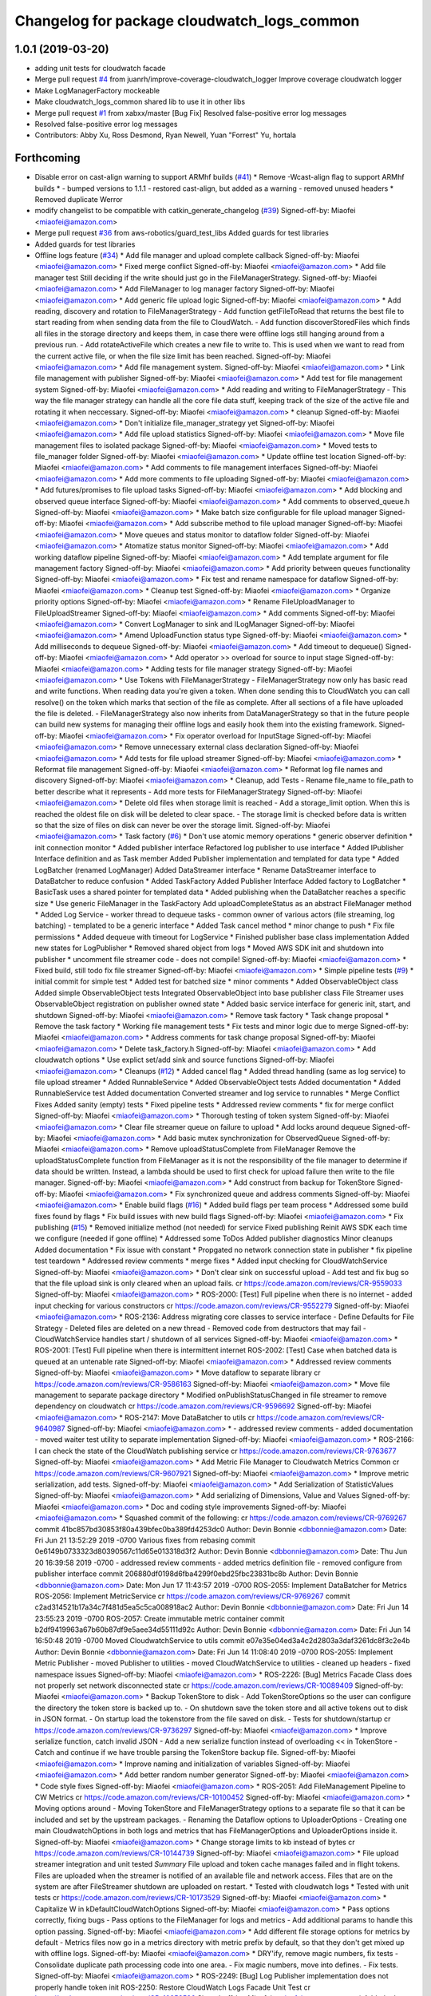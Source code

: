 ^^^^^^^^^^^^^^^^^^^^^^^^^^^^^^^^^^^^^^^^^^^^
Changelog for package cloudwatch_logs_common
^^^^^^^^^^^^^^^^^^^^^^^^^^^^^^^^^^^^^^^^^^^^

1.0.1 (2019-03-20)
------------------
* adding unit tests for cloudwatch facade
* Merge pull request `#4 <https://github.com/aws-robotics/cloudwatch-common/issues/4>`_ from juanrh/improve-coverage-cloudwatch_logger
  Improve coverage cloudwatch logger
* Make LogManagerFactory mockeable
* Make cloudwatch_logs_common shared lib to use it in other libs
* Merge pull request `#1 <https://github.com/aws-robotics/cloudwatch-common/issues/1>`_ from xabxx/master
  [Bug Fix] Resolved false-positive error log messages
* Resolved false-positive error log messages
* Contributors: Abby Xu, Ross Desmond, Ryan Newell, Yuan "Forrest" Yu, hortala

Forthcoming
-----------
* Disable error on cast-align warning to support ARMhf builds (`#41 <https://github.com/aws-robotics/cloudwatch-common/issues/41>`_)
  * Remove -Wcast-align flag to support ARMhf builds
  *  - bumped versions to 1.1.1
  - restored cast-align, but added as a warning
  - removed unused headers
  * Removed duplicate Werror
* modify changelist to be compatible with catkin_generate_changelog (`#39 <https://github.com/aws-robotics/cloudwatch-common/issues/39>`_)
  Signed-off-by: Miaofei <miaofei@amazon.com>
* Merge pull request `#36 <https://github.com/aws-robotics/cloudwatch-common/issues/36>`_ from aws-robotics/guard_test_libs
  Added guards for test libraries
* Added guards for test libraries
* Offline logs feature (`#34 <https://github.com/aws-robotics/cloudwatch-common/issues/34>`_)
  * Add file manager and upload complete callback
  Signed-off-by: Miaofei <miaofei@amazon.com>
  * Fixed merge conflict
  Signed-off-by: Miaofei <miaofei@amazon.com>
  * Add file manager test
  Still deciding if the write should just go in the FileManagerStrategy.
  Signed-off-by: Miaofei <miaofei@amazon.com>
  * Add FileManager to log manager factory
  Signed-off-by: Miaofei <miaofei@amazon.com>
  * Add generic file upload logic
  Signed-off-by: Miaofei <miaofei@amazon.com>
  * Add reading, discovery and rotation to FileManagerStrategy
  - Add function getFileToRead that returns the best file to start reading
  from when sending data from the file to CloudWatch.
  - Add function discoverStoredFiles which finds all files in the
  storage directory and keeps them, in case there were offline logs still
  hanging around from a previous run.
  - Add rotateActiveFile which creates a new file to write to. This is
  used when we want to read from the current active file, or when the file
  size limit has been reached.
  Signed-off-by: Miaofei <miaofei@amazon.com>
  * Add file management system.
  Signed-off-by: Miaofei <miaofei@amazon.com>
  * Link file management with publisher
  Signed-off-by: Miaofei <miaofei@amazon.com>
  * Add test for file management system
  Signed-off-by: Miaofei <miaofei@amazon.com>
  * Add reading and writing to FileManagerStrategy
  - This way the file manager strategy can handle all the core file data
  stuff, keeping track of the size of the active file and rotating it when
  neccessary.
  Signed-off-by: Miaofei <miaofei@amazon.com>
  * cleanup
  Signed-off-by: Miaofei <miaofei@amazon.com>
  * Don't initialize file_manager_strategy yet
  Signed-off-by: Miaofei <miaofei@amazon.com>
  * Add file upload statistics
  Signed-off-by: Miaofei <miaofei@amazon.com>
  * Move file management files to isolated package
  Signed-off-by: Miaofei <miaofei@amazon.com>
  * Moved tests to file_manager folder
  Signed-off-by: Miaofei <miaofei@amazon.com>
  * Update offline test location
  Signed-off-by: Miaofei <miaofei@amazon.com>
  * Add comments to file management interfaces
  Signed-off-by: Miaofei <miaofei@amazon.com>
  * Add more comments to file uploading
  Signed-off-by: Miaofei <miaofei@amazon.com>
  * Add futures/promises to file upload tasks
  Signed-off-by: Miaofei <miaofei@amazon.com>
  * Add blocking and observed queue interface
  Signed-off-by: Miaofei <miaofei@amazon.com>
  * Add comments to observed_queue.h
  Signed-off-by: Miaofei <miaofei@amazon.com>
  * Make batch size configurable for file upload manager
  Signed-off-by: Miaofei <miaofei@amazon.com>
  * Add subscribe method to file upload manager
  Signed-off-by: Miaofei <miaofei@amazon.com>
  * Move queues and status monitor to dataflow folder
  Signed-off-by: Miaofei <miaofei@amazon.com>
  * Atomatize status monitor
  Signed-off-by: Miaofei <miaofei@amazon.com>
  * Add working dataflow pipeline
  Signed-off-by: Miaofei <miaofei@amazon.com>
  * Add template argument for file management factory
  Signed-off-by: Miaofei <miaofei@amazon.com>
  * Add priority between queues functionality
  Signed-off-by: Miaofei <miaofei@amazon.com>
  * Fix test and rename namespace for dataflow
  Signed-off-by: Miaofei <miaofei@amazon.com>
  * Cleanup test
  Signed-off-by: Miaofei <miaofei@amazon.com>
  * Organize priority options
  Signed-off-by: Miaofei <miaofei@amazon.com>
  * Rename FileUploadManager to FileUploadStreamer
  Signed-off-by: Miaofei <miaofei@amazon.com>
  * Add comments
  Signed-off-by: Miaofei <miaofei@amazon.com>
  * Convert LogManager to sink and ILogManager
  Signed-off-by: Miaofei <miaofei@amazon.com>
  * Amend UploadFunction status type
  Signed-off-by: Miaofei <miaofei@amazon.com>
  * Add milliseconds to dequeue
  Signed-off-by: Miaofei <miaofei@amazon.com>
  * Add timeout to dequeue()
  Signed-off-by: Miaofei <miaofei@amazon.com>
  * Add operator >> overload for source to input stage
  Signed-off-by: Miaofei <miaofei@amazon.com>
  * Adding tests for file manager strategy
  Signed-off-by: Miaofei <miaofei@amazon.com>
  * Use Tokens with FileManagerStrategy
  - FileManagerStrategy now only has basic read and write functions. When
  reading data you're given a token. When done sending this to CloudWatch
  you can call resolve() on the token which marks that section of the file
  as complete. After all sections of a file have uploaded the file is
  deleted.
  - FileManagerStrategy also now inherits from DataManagerStrategy so that
  in the future people can build new systems for managing their offline
  logs and easily hook them into the existing framework.
  Signed-off-by: Miaofei <miaofei@amazon.com>
  * Fix operator overload for InputStage
  Signed-off-by: Miaofei <miaofei@amazon.com>
  * Remove unnecessary external class declaration
  Signed-off-by: Miaofei <miaofei@amazon.com>
  * Add tests for file upload streamer
  Signed-off-by: Miaofei <miaofei@amazon.com>
  * Reformat file management
  Signed-off-by: Miaofei <miaofei@amazon.com>
  * Reformat log file names and discovery
  Signed-off-by: Miaofei <miaofei@amazon.com>
  * Cleanup, add Tests
  - Rename file_name to file_path to better describe what it represents
  - Add more tests for FileManagerStrategy
  Signed-off-by: Miaofei <miaofei@amazon.com>
  * Delete old files when storage limit is reached
  - Add a storage_limit option. When this is reached the oldest file on
  disk will be deleted to clear space.
  - The storage limit is checked before data is written so that the size
  of files on disk can never be over the storage limit.
  Signed-off-by: Miaofei <miaofei@amazon.com>
  * Task factory (`#6 <https://github.com/aws-robotics/cloudwatch-common/issues/6>`_)
  * Don't use atomic memory operations
  * generic observer definition
  * init connection monitor
  * Added publisher interface
  Refactored log publisher to use interface
  * Added IPublisher Interface definition and as Task member
  Added Publisher implementation and templated for data type
  * Added LogBatcher (renamed LogManager)
  Added DataStreamer interface
  * Rename DataStreamer interface to DataBatcher to reduce confusion
  * Added TaskFactory
  Added Publisher Interface
  Added factory to LogBatcher
  * BasicTask uses a shared pointer for templated data
  * Added publishing when the DataBatcher reaches a specific size
  * Use generic FileManager in the TaskFactory
  Add uploadCompleteStatus as an abstract FileManager method
  * Added Log Service
  - worker thread to dequeue tasks
  - common owner of various actors (file streaming, log batching)
  - templated to  be a generic interface
  * Added Task cancel method
  * minor change to push
  * Fix file permissions
  * Added dequeue with timeout for LogService
  * Finished publisher base class implementation
  Added new states for LogPublisher
  * Removed shared object from logs
  * Moved AWS SDK init and shutdown into publisher
  * uncomment file streamer code - does not compile!
  Signed-off-by: Miaofei <miaofei@amazon.com>
  * Fixed build, still todo fix file streamer
  Signed-off-by: Miaofei <miaofei@amazon.com>
  * Simple pipeline tests (`#9 <https://github.com/aws-robotics/cloudwatch-common/issues/9>`_)
  * initial commit for simple test
  * Added test for batched size
  * minor comments
  * Added ObservableObject class
  Added simple ObservableObject tests
  Integrated ObservableObject into base publisher class
  File Streamer uses ObservableObject registration on publisher owned
  state
  * Added basic service interface for generic init, start, and shutdown
  Signed-off-by: Miaofei <miaofei@amazon.com>
  * Remove task factory
  * Task change proposal
  * Remove the task factory
  * Working file management tests
  * Fix tests and minor logic due to merge
  Signed-off-by: Miaofei <miaofei@amazon.com>
  * Address comments for task change proposal
  Signed-off-by: Miaofei <miaofei@amazon.com>
  * Delete task_factory.h
  Signed-off-by: Miaofei <miaofei@amazon.com>
  * Add cloudwatch options
  * Use explict set/add sink and source functions
  Signed-off-by: Miaofei <miaofei@amazon.com>
  * Cleanups (`#12 <https://github.com/aws-robotics/cloudwatch-common/issues/12>`_)
  * Added cancel flag
  * Added thread handling (same as log service) to file upload streamer
  * Added RunnableService
  * Added ObservableObject tests
  Added documentation
  * Added RunnableService test
  Added documentation
  Converted streamer and log service to runnables
  * Merge Conflict Fixes
  Added sanity (empty) tests
  * Fixed pipeline tests
  * Addressed review comments
  * fix for merge conflict
  Signed-off-by: Miaofei <miaofei@amazon.com>
  * Thorough testing of token system
  Signed-off-by: Miaofei <miaofei@amazon.com>
  * Clear file streamer queue on failure to upload
  * Add locks around dequeue
  Signed-off-by: Miaofei <miaofei@amazon.com>
  * Add basic mutex synchronization for ObservedQueue
  Signed-off-by: Miaofei <miaofei@amazon.com>
  * Remove uploadStatusComplete from FileManager
  Remove the uploadStatusComplete function from FileManager as it is not the responsibility of the file manager to determine if data should be written. Instead, a lambda should be used to first check for upload failure then write to the file manager.
  Signed-off-by: Miaofei <miaofei@amazon.com>
  * Add construct from backup for TokenStore
  Signed-off-by: Miaofei <miaofei@amazon.com>
  * Fix synchronized queue and address comments
  Signed-off-by: Miaofei <miaofei@amazon.com>
  * Enable build flags (`#16 <https://github.com/aws-robotics/cloudwatch-common/issues/16>`_)
  * Added build flags per team process
  * Addressed some build fixes found by flags
  * Fix build issues with new build flags
  Signed-off-by: Miaofei <miaofei@amazon.com>
  * Fix publishing (`#15 <https://github.com/aws-robotics/cloudwatch-common/issues/15>`_)
  * Removed initialize method (not needed) for service
  Fixed publishing
  Reinit AWS SDK each time we configure (needed if gone offline)
  * Addressed some ToDos
  Added publisher diagnostics
  Minor cleanups
  Added documentation
  * Fix issue with constant
  * Propgated no network connection state in publisher
  * fix pipeline test teardown
  * Addressed review comments
  * merge fixes
  * Added input checking for CloudWatchService
  Signed-off-by: Miaofei <miaofei@amazon.com>
  * Don't clear sink on successful upload
  - Add test and fix bug so that the file upload sink is only cleared when
  an upload fails.
  cr https://code.amazon.com/reviews/CR-9559033
  Signed-off-by: Miaofei <miaofei@amazon.com>
  * ROS-2000: [Test] Full pipeline when there is no internet
  - added input checking for various constructors
  cr https://code.amazon.com/reviews/CR-9552279
  Signed-off-by: Miaofei <miaofei@amazon.com>
  * ROS-2136: Address migrating core classes to service interface
  - Define Defaults for File Strategy
  - Deleted files are deleted on a new thread
  - Removed code from destructors that may fail
  - CloudWatchService handles start / shutdown of all services
  Signed-off-by: Miaofei <miaofei@amazon.com>
  * ROS-2001: [Test] Full pipeline when there is intermittent internet
  ROS-2002: [Test] Case when batched data is queued at an untenable rate
  Signed-off-by: Miaofei <miaofei@amazon.com>
  * Addressed review comments
  Signed-off-by: Miaofei <miaofei@amazon.com>
  * Move dataflow to separate library
  cr https://code.amazon.com/reviews/CR-9586163
  Signed-off-by: Miaofei <miaofei@amazon.com>
  * Move file management to separate package directory
  * Modified onPublishStatusChanged in file streamer to remove dependency on cloudwatch
  cr https://code.amazon.com/reviews/CR-9596692
  Signed-off-by: Miaofei <miaofei@amazon.com>
  * ROS-2147: Move DataBatcher to utils
  cr https://code.amazon.com/reviews/CR-9640987
  Signed-off-by: Miaofei <miaofei@amazon.com>
  *  - addressed review comments
  - added documentation
  - moved waiter test utility to separate implementation
  Signed-off-by: Miaofei <miaofei@amazon.com>
  * ROS-2166: I can check the state of the CloudWatch publishing service
  cr https://code.amazon.com/reviews/CR-9763677
  Signed-off-by: Miaofei <miaofei@amazon.com>
  * Add Metric File Manager to Cloudwatch Metrics Common
  cr https://code.amazon.com/reviews/CR-9607921
  Signed-off-by: Miaofei <miaofei@amazon.com>
  * Improve metric serialization, add tests.
  Signed-off-by: Miaofei <miaofei@amazon.com>
  * Add Serialization of StatisticValues
  Signed-off-by: Miaofei <miaofei@amazon.com>
  * Add serializing of Dimensions, Value and Values
  Signed-off-by: Miaofei <miaofei@amazon.com>
  * Doc and coding style improvements
  Signed-off-by: Miaofei <miaofei@amazon.com>
  * Squashed commit of the following:
  cr https://code.amazon.com/reviews/CR-9769267
  commit 41bc857bd30853f80a439bfec0ba389fd4253dc0
  Author: Devin Bonnie <dbbonnie@amazon.com>
  Date:   Fri Jun 21 13:52:29 2019 -0700
  Various fixes from rebasing
  commit 0e6149b0733323d80390567c11d65e013318d3f2
  Author: Devin Bonnie <dbbonnie@amazon.com>
  Date:   Thu Jun 20 16:39:58 2019 -0700
  - addressed review comments
  - added metrics definition file
  - removed configure from publisher interface
  commit 206880df0198d6fba4299f0ebd25fbc23831bc8b
  Author: Devin Bonnie <dbbonnie@amazon.com>
  Date:   Mon Jun 17 11:43:57 2019 -0700
  ROS-2055: Implement DataBatcher for Metrics
  ROS-2056: Implement MetricService
  cr https://code.amazon.com/reviews/CR-9769267
  commit c2ad314521b17a34c7f481d5ea5c5ca008918ac2
  Author: Devin Bonnie <dbbonnie@amazon.com>
  Date:   Fri Jun 14 23:55:23 2019 -0700
  ROS-2057: Create immutable metric container
  commit b2df9419963a67b60b87df9e5aee34d55111d92c
  Author: Devin Bonnie <dbbonnie@amazon.com>
  Date:   Fri Jun 14 16:50:48 2019 -0700
  Moved CloudwatchService to utils
  commit e07e35e04ed3a4c2d2803a3daf3261dc8f3c2e4b
  Author: Devin Bonnie <dbbonnie@amazon.com>
  Date:   Fri Jun 14 11:08:40 2019 -0700
  ROS-2055: Implement Metric Publisher
  - moved Publisher to utilities
  - moved CloudWatchService to utilities
  - cleaned up headers
  - fixed namespace issues
  Signed-off-by: Miaofei <miaofei@amazon.com>
  * ROS-2226: [Bug] Metrics Facade Class does not properly set network disconnected state
  cr https://code.amazon.com/reviews/CR-10089409
  Signed-off-by: Miaofei <miaofei@amazon.com>
  * Backup TokenStore to disk
  - Add TokenStoreOptions so the user can configure the directory the token store is backed up to.
  - On shutdown save the token store and all active tokens out to disk in
  JSON format.
  - On startup load the tokenstore from the file saved on disk.
  - Tests for shutdown/startup
  cr https://code.amazon.com/reviews/CR-9736297
  Signed-off-by: Miaofei <miaofei@amazon.com>
  * Improve serialize function, catch invalid JSON
  - Add a new serialize function instead of overloading << in TokenStore
  - Catch and continue if we have trouble parsing the TokenStore backup
  file.
  Signed-off-by: Miaofei <miaofei@amazon.com>
  * Improve naming and initialization of variables
  Signed-off-by: Miaofei <miaofei@amazon.com>
  * Add better random number generator
  Signed-off-by: Miaofei <miaofei@amazon.com>
  * Code style fixes
  Signed-off-by: Miaofei <miaofei@amazon.com>
  * ROS-2051: Add FileManagement Pipeline to CW Metrics
  cr https://code.amazon.com/reviews/CR-10100452
  Signed-off-by: Miaofei <miaofei@amazon.com>
  * Moving options around
  - Moving TokenStore and FileManagerStrategy options to a separate file
  so that it can be included and set by the upstream packages.
  - Renaming the Dataflow options to UploaderOptions
  - Creating one main CloudwatchOptions in both logs and metrics that has FileManagerOptions and
  UploaderOptions inside it.
  Signed-off-by: Miaofei <miaofei@amazon.com>
  * Change storage limits to kb instead of bytes
  cr https://code.amazon.com/reviews/CR-10144739
  Signed-off-by: Miaofei <miaofei@amazon.com>
  * File upload streamer integration and unit tested
  *Summary*
  File upload and token cache manages failed and in flight tokens. Files are uploaded when the streamer is notified of an available file and network access.
  Files that are on the system are after FileStreamer shutdown are uploaded on restart.
  * Tested with cloudwatch logs
  * Tested with unit tests
  cr https://code.amazon.com/reviews/CR-10173529
  Signed-off-by: Miaofei <miaofei@amazon.com>
  * Capitalize W in kDefaultCloudWatchOptions
  Signed-off-by: Miaofei <miaofei@amazon.com>
  * Pass options correctly, fixing bugs
  - Pass options to the FileManager for logs and metrics
  - Add additional params to handle this option passing.
  Signed-off-by: Miaofei <miaofei@amazon.com>
  * Add different file storage options for metrics by default
  - Metrics files now go in a metrics directory with metric prefix by
  default, so that they don't get mixed up with offline logs.
  Signed-off-by: Miaofei <miaofei@amazon.com>
  * DRY'ify, remove magic numbers, fix tests
  - Consolidate duplicate path processing code into one area.
  - Fix magic numbers, move into defines.
  - Fix tests.
  Signed-off-by: Miaofei <miaofei@amazon.com>
  * ROS-2249: [Bug] Log Publisher implementation does not properly handle token init
  ROS-2250: Restore CloudWatch Logs Facade Unit Test
  cr https://code.amazon.com/reviews/CR-10253526
  Signed-off-by: Miaofei <miaofei@amazon.com>
  * Added relevant unit tests
  Minor fixes and cleanup
  Signed-off-by: Miaofei <miaofei@amazon.com>
  *  - CloudWatchClients are now shared pointers instead of unique
  - addressed spacing issues
  - updated CloudWatchLogs facade naming to be consistent with Metrics
  Signed-off-by: Miaofei <miaofei@amazon.com>
  * Include <random> in header file
  cr https://code.amazon.com/reviews/CR-10531916
  Signed-off-by: Miaofei <miaofei@amazon.com>
  * Rename variables and error to match config
  - Rename the batch size variables to match the config file names.
  - Update error message so the end user knows what config options are
  wrong.
  cr https://code.amazon.com/reviews/CR-10481115
  Signed-off-by: Miaofei <miaofei@amazon.com>
  * Allow batch_trigger_publish_size and batch_max_queue_size to be the same
  Signed-off-by: Miaofei <miaofei@amazon.com>
  * Changing back ot publish size must be less than max queue size
  Signed-off-by: Miaofei <miaofei@amazon.com>
  * Check batch trigger publish size against kDefaultTriggerSize
  Signed-off-by: Miaofei <miaofei@amazon.com>
  * ROS-2231: [Bug] Potential locking issue with DataBatcher child classes
  - batcher attempt to flush batched data when shutting down
  - added documentation
  cr https://code.amazon.com/reviews/CR-10543019
  Signed-off-by: Miaofei <miaofei@amazon.com>
  * Addressed review comments
  Signed-off-by: Miaofei <miaofei@amazon.com>
  * Fix up param values
  - Remove stream_max_queue_size as it's no longer used.
  - Remove kDefaultUploaderOptions because it's not used as it's always
  replaced by the default values specified in uploader_options struct.
  - Pass batch_max_queue_size and batch_trigger_publish_size to the
  DataBatcher's so they're actually used
  cr https://code.amazon.com/reviews/CR-10571067
  Signed-off-by: Miaofei <miaofei@amazon.com>
  * ROS-2338: I can configure the amount of streamed data to hold in memory
  cr https://code.amazon.com/reviews/CR-10578133
  Signed-off-by: Miaofei <miaofei@amazon.com>
  * ROS-2240: Restore existing unit tests
  - added definitions header to logs
  cr https://code.amazon.com/reviews/CR-10569452
  Signed-off-by: Miaofei <miaofei@amazon.com>
  * Removed extra definitions file
  Signed-off-by: Miaofei <miaofei@amazon.com>
  * ROS-2341: Publisher state refactor
  cr https://code.amazon.com/reviews/CR-10584550
  Signed-off-by: Miaofei <miaofei@amazon.com>
  * Fixes bug with trying to upload to cloudwatch in batches that aren't chronologically sorted. https://sim.amazon.com/issues/7cbe72f2-28c6-4771-a202-ab0d72587031
  cr https://code.amazon.com/reviews/CR-10621402
  Signed-off-by: Miaofei <miaofei@amazon.com>
  * ROS-2346: [Bug] Don't set stats values in metric datums
  cr https://code.amazon.com/reviews/CR-10623123
  Signed-off-by: Miaofei <miaofei@amazon.com>
  *  - doc additions
  Signed-off-by: Miaofei <miaofei@amazon.com>
  *  - removed other unsupported types via review
  Signed-off-by: Miaofei <miaofei@amazon.com>
  * ROS-2263: [Bug] Storage and retry behavior for failed requests
  Signed-off-by: Miaofei <miaofei@amazon.com>
  * Addressed review comments
  Signed-off-by: Miaofei <miaofei@amazon.com>
  * Added invalid data handling to metrics
  Signed-off-by: Miaofei <miaofei@amazon.com>
  * ROS-2368: [Bug] Data is not attempted to be uploaded without an active input
  cr https://code.amazon.com/reviews/CR-10664962
  Signed-off-by: Miaofei <miaofei@amazon.com>
  * ROS-2369: [Bug] Fix Metrics Serialization Unit Tests
  cr https://code.amazon.com/reviews/CR-10665643
  Signed-off-by: Miaofei <miaofei@amazon.com>
  * Revert "ROS-2368: [Bug] Data is not attempted to be uploaded without an active input"
  This reverts commit 67129f977446079a28539833c0d3d7967306f0c2.
  Signed-off-by: Miaofei <miaofei@amazon.com>
  * ROS-2368: [Bug] Data is not attempted to be uploaded without an active input
  cr https://code.amazon.com/reviews/CR-10664962
  Signed-off-by: Miaofei <miaofei@amazon.com>
  * ROS-2380: [Bug] CloudWatch Service Shutdown
  cr https://code.amazon.com/reviews/CR-10804863
  Signed-off-by: Miaofei <miaofei@amazon.com>
  * Fix bug - logs not being uploaded from disk after reconnecting
  - If all files on disk were added to the queue the status was set to
  UNAVAILABLE. Then if they failed to upload the status was never
  restored. This ensures that if a file fails to upload the status is set
  back to AVAILABLE so they can attempt to be uploaded again.
  - Add more DEBUG logs to file management.
  cr https://code.amazon.com/reviews/CR-10806493
  Signed-off-by: Miaofei <miaofei@amazon.com>
  * Read the newest file in storage instead of the oldest, lock when
  deleting file
  - Read the newest file from storage instead of reading the oldest.
  - When deleting a file to free up storage space, add a lock to ensure
  we're not reading from that same file. If we are then stop reading from
  that file.
  cr https://code.amazon.com/reviews/CR-10886255
  Signed-off-by: Miaofei <miaofei@amazon.com>
  * Add lock to active write file
  - When checking if the active file should be rotated first lock it to ensure it's not being written to as it's rotated.
  - Add new log to delete oldest file.
  Signed-off-by: Miaofei <miaofei@amazon.com>
  * Add docs for FileManagerStrategy, cleanup unused code
  - Add documentation to all FileManagerStrategy functions
  - Remove some un-useful code for the FileManagerStrategy
  - Function renaming / cleanup to make more sense.
  Signed-off-by: Miaofei <miaofei@amazon.com>
  * Remove todo and unused variable
  Signed-off-by: Miaofei <miaofei@amazon.com>
  * Remove unneccessary initialization and commented out code
  Signed-off-by: Miaofei <miaofei@amazon.com>
  * ROS-2381: [Bug] Items in memory lost on shutdown
  cr https://code.amazon.com/reviews/CR-10942302
  Signed-off-by: Miaofei <miaofei@amazon.com>
  * ROS-2421: [Bug] Ensure FileManager thrown exceptions are handled
  cr https://code.amazon.com/reviews/CR-11029944
  Signed-off-by: Miaofei <miaofei@amazon.com>
  *  - addressed review comments
  - changed file upload streamer wait timeout from 1 minute to 5 minutes
  Signed-off-by: Miaofei <miaofei@amazon.com>
  * Addressed terse variable names
  Signed-off-by: Miaofei <miaofei@amazon.com>
  * increment minor version
  Signed-off-by: Miaofei <miaofei@amazon.com>
  * fix compilation errors in unit tests
  Signed-off-by: Miaofei <miaofei@amazon.com>
  * fix more compilation errors found in dashing
  Signed-off-by: Miaofei <miaofei@amazon.com>
  * fix unit test failures
  Signed-off-by: Miaofei <miaofei@amazon.com>
* Modify cloudwatch common to depend on gtest, gmock (`#19 <https://github.com/aws-robotics/cloudwatch-common/issues/19>`_)
  * Modify cloudwatch common to depend on gtest, gmock
  Use the macro in aws_common to find test dependencies for ROS1 or ROS2.
  Signed-off-by: Miaofei <miaofei@amazon.com>
  * more CMakeLists.txt cleanup
  Signed-off-by: Miaofei <miaofei@amazon.com>
  * update travis.yml to be compatible with specifying multiple package names
  Signed-off-by: Miaofei <miaofei@amazon.com>
  * update travis.yml test matrix
  Signed-off-by: Miaofei <miaofei@amazon.com>
  * update PACKAGE_NAMES
  Signed-off-by: Miaofei <miaofei@amazon.com>
* Adding old release to change log
* Update package.xml for 1.0.2 release
  Signed-off-by: Ryan Newell <ryanewel@amazon.com>
* Increase test timeout to fix flakiness (`#21 <https://github.com/aws-robotics/cloudwatch-common/issues/21>`_)
  - Increase the test timeout to 5000ms because sometimes
  SendLogsToCloudWatch isn't being called fast enough and so the tests
  fail.
* Fixes issue with DescribeLogStreams being called to get the next token
  - Call DescribeLogStreams only one on startup
  - Implements a state machine to manage the core run loop instead of checking if the log stream exists every tick.
* Update success logs' severity to DEBUG in cloudwatch_facade.cpp
* Release 1.0.1 (`#14 <https://github.com/aws-robotics/cloudwatch-common/issues/14>`_)
  * Release 1.0.1
  * 1.0.1
* adding unit tests for cloudwatch facade
* Merge pull request `#4 <https://github.com/aws-robotics/cloudwatch-common/issues/4>`_ from juanrh/improve-coverage-cloudwatch_logger
  Improve coverage cloudwatch logger
* Make LogManagerFactory mockeable
* Make cloudwatch_logs_common shared lib to use it in other libs
* Merge pull request `#1 <https://github.com/aws-robotics/cloudwatch-common/issues/1>`_ from xabxx/master
  [Bug Fix] Resolved false-positive error log messages
* Resolved false-positive error log messages
* Contributors: AAlon, Abby Xu, Devin Bonnie, M. M, Nick Burek, Ross Desmond, Ryan Newell, Tim Robinson, Yuan "Forrest" Yu, hortala, ryanewel

1.0.0 (2019-03-20)
------------------
